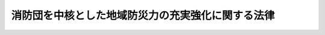 .. _H25HO110:

==================================================
消防団を中核とした地域防災力の充実強化に関する法律
==================================================

.. raw:: html
    
    
    <b>消防団を中核とした地域防災力の充実強化に関する法律<br>
    （平成二十五年十二月十三日法律第百十号）</b><br><br><a name="0000000000000000000000000000000000000000000000000000000000000000000000000000000"></a>
    <br>
    　<a href="#1000000000001000000000000000000000000000000000000000000000000000000000000000000" target="data">第一章　総則（第一条―第六条）</a>
    <br>
    　<a href="#1000000000002000000000000000000000000000000000000000000000000000000000000000000" target="data">第二章　地域防災力の充実強化に関する計画（第七条）</a>
    <br>
    　<a href="#1000000000003000000000000000000000000000000000000000000000000000000000000000000" target="data">第三章　基本的施策</a>
    <br>
    　　<a href="#1000000000003000000001000000000000000000000000000000000000000000000000000000000" target="data">第一節　消防団の強化等（第八条―第十六条）</a>
    <br>
    　　<a href="#1000000000003000000002000000000000000000000000000000000000000000000000000000000" target="data">第二節　地域における防災体制の強化（第十七条―第二十一条）</a>
    <br>
    　<a href="#5000000000000000000000000000000000000000000000000000000000000000000000000000000" target="data">附則</a>
    <br>
    
    <p>　　　<b><a name="1000000000001000000000000000000000000000000000000000000000000000000000000000000">第一章　総則</a>
    </b>
    </p><p>
    </p><div class="arttitle"><a name="1000000000000000000000000000000000000000000000000100000000000000000000000000000">（目的）</a>
    </div><div class="item"><b>第一条</b>
    <a name="1000000000000000000000000000000000000000000000000100000000001000000000000000000"></a>
    　この法律は、我が国において、近年、東日本大震災という未曽有の大災害をはじめ、地震、局地的な豪雨等による災害が各地で頻発し、住民の生命、身体及び財産の災害からの保護における地域防災力の重要性が増大している一方、少子高齢化の進展、被用者の増加、地方公共団体の区域を越えて通勤等を行う住民の増加等の社会経済情勢の変化により地域における防災活動の担い手を十分に確保することが困難となっていることに鑑み、地域防災力の充実強化に関し、基本理念を定め、並びに国及び地方公共団体の責務等を明らかにするとともに、地域防災力の充実強化に関する計画の策定その他地域防災力の充実強化に関する施策の基本となる事項を定めることにより、住民の積極的な参加の下に、消防団を中核とした地域防災力の充実強化を図り、もって住民の安全の確保に資することを目的とする。
    </div>
    
    <p>
    </p><div class="arttitle"><a name="1000000000000000000000000000000000000000000000000200000000000000000000000000000">（定義）</a>
    </div><div class="item"><b>第二条</b>
    <a name="1000000000000000000000000000000000000000000000000200000000001000000000000000000"></a>
    　この法律において、「地域防災力」とは、住民一人一人が自ら行う防災活動、自主防災組織（<a href="/cgi-bin/idxrefer.cgi?H_FILE=%8f%ba%8e%4f%98%5a%96%40%93%f1%93%f1%8e%4f&amp;REF_NAME=%8d%d0%8a%51%91%ce%8d%f4%8a%ee%96%7b%96%40&amp;ANCHOR_F=&amp;ANCHOR_T=" target="inyo">災害対策基本法</a>
    （昭和三十六年法律第二百二十三号）<a href="/cgi-bin/idxrefer.cgi?H_FILE=%8f%ba%8e%4f%98%5a%96%40%93%f1%93%f1%8e%4f&amp;REF_NAME=%91%e6%93%f1%8f%f0%82%cc%93%f1%91%e6%93%f1%8d%86&amp;ANCHOR_F=1000000000000000000000000000000000000000000000000200200000001000000002000000000&amp;ANCHOR_T=1000000000000000000000000000000000000000000000000200200000001000000002000000000#1000000000000000000000000000000000000000000000000200200000001000000002000000000" target="inyo">第二条の二第二号</a>
    に規定する自主防災組織をいう。以下同じ。）、消防団、水防団その他の地域における多様な主体が行う防災活動並びに地方公共団体、国及びその他の公共機関が行う防災活動の適切な役割分担及び相互の連携協力によって確保される地域における総合的な防災の体制及びその能力をいう。
    </div>
    
    <p>
    </p><div class="arttitle"><a name="1000000000000000000000000000000000000000000000000300000000000000000000000000000">（基本理念）</a>
    </div><div class="item"><b>第三条</b>
    <a name="1000000000000000000000000000000000000000000000000300000000001000000000000000000"></a>
    　地域防災力の充実強化は、住民、自主防災組織、消防団、水防団、地方公共団体、国等の多様な主体が適切に役割分担をしながら相互に連携協力して取り組むことが重要であるとの基本的認識の下に、地域に密着し、災害が発生した場合に地域で即時に対応することができる消防機関である消防団がその中核的な役割を果たすことを踏まえ、消防団の強化を図るとともに、住民の防災に関する意識を高め、自発的な防災活動への参加を促進すること、自主防災組織等の活動を活性化すること等により、地域における防災体制の強化を図ることを旨として、行われなければならない。
    </div>
    
    <p>
    </p><div class="arttitle"><a name="1000000000000000000000000000000000000000000000000400000000000000000000000000000">（国及び地方公共団体の責務）</a>
    </div><div class="item"><b>第四条</b>
    <a name="1000000000000000000000000000000000000000000000000400000000001000000000000000000"></a>
    　国及び地方公共団体は、前条の基本理念にのっとり、地域防災力の充実強化を図る責務を有する。
    </div>
    <div class="item"><b><a name="1000000000000000000000000000000000000000000000000400000000002000000000000000000">２</a>
    </b>
    　国及び地方公共団体は、その施策が、直接的なものであると間接的なものであるとを問わず、地域防災力の充実強化に寄与することとなるよう、意を用いなければならない。
    </div>
    <div class="item"><b><a name="1000000000000000000000000000000000000000000000000400000000003000000000000000000">３</a>
    </b>
    　国及び地方公共団体は、地域防災力の充実強化に関する施策を効果的に実施するため必要な調査研究、情報の提供その他の措置を講ずるものとする。
    </div>
    
    <p>
    </p><div class="arttitle"><a name="1000000000000000000000000000000000000000000000000500000000000000000000000000000">（住民の役割）</a>
    </div><div class="item"><b>第五条</b>
    <a name="1000000000000000000000000000000000000000000000000500000000001000000000000000000"></a>
    　住民は、第三条の基本理念にのっとり、できる限り、居住地、勤務地等の地域における防災活動への積極的な参加に努めるものとする。
    </div>
    
    <p>
    </p><div class="arttitle"><a name="1000000000000000000000000000000000000000000000000600000000000000000000000000000">（関係者相互の連携及び協力）</a>
    </div><div class="item"><b>第六条</b>
    <a name="1000000000000000000000000000000000000000000000000600000000001000000000000000000"></a>
    　住民、自主防災組織、市町村の区域内の公共的団体その他の防災に関する組織、消防団、水防団、地方公共団体、国等は、地域防災力の充実強化に関する施策が円滑に実施されるよう、相互に連携を図りながら協力しなければならない。
    </div>
    
    
    <p>　　　<b><a name="1000000000002000000000000000000000000000000000000000000000000000000000000000000">第二章　地域防災力の充実強化に関する計画</a>
    </b>
    </p><p>
    </p><div class="item"><b><a name="1000000000000000000000000000000000000000000000000700000000000000000000000000000">第七条</a>
    </b>
    <a name="1000000000000000000000000000000000000000000000000700000000001000000000000000000"></a>
    　市町村は、<a href="/cgi-bin/idxrefer.cgi?H_FILE=%8f%ba%8e%4f%98%5a%96%40%93%f1%93%f1%8e%4f&amp;REF_NAME=%8d%d0%8a%51%91%ce%8d%f4%8a%ee%96%7b%96%40%91%e6%8e%6c%8f%5c%93%f1%8f%f0%91%e6%88%ea%8d%80&amp;ANCHOR_F=1000000000000000000000000000000000000000000000004200000000001000000000000000000&amp;ANCHOR_T=1000000000000000000000000000000000000000000000004200000000001000000000000000000#1000000000000000000000000000000000000000000000004200000000001000000000000000000" target="inyo">災害対策基本法第四十二条第一項</a>
    に規定する市町村地域防災計画において、当該市町村の地域に係る地域防災力の充実強化に関する事項を定め、その実施に努めるものとする。
    </div>
    <div class="item"><b><a name="1000000000000000000000000000000000000000000000000700000000002000000000000000000">２</a>
    </b>
    　市町村は、地区防災計画（災害対策基本法第四十二条第三項に規定する地区防災計画をいう。次項において同じ。）を定めた地区について、地区居住者等（同条第三項に規定する地区居住者等をいう。次項において同じ。）の参加の下、地域防災力を充実強化するための具体的な事業に関する計画を定めるものとする。 
    </div>
    <div class="item"><b><a name="1000000000000000000000000000000000000000000000000700000000003000000000000000000">３</a>
    </b>
    　地区防災計画が定められた地区の地区居住者等は、市町村に対し、当該地区の実情を踏まえて前項に規定する事業に関する計画の内容の決定又は変更をすることを提案することができる。 
    </div>
    
    
    <p>　　　<b><a name="1000000000003000000000000000000000000000000000000000000000000000000000000000000">第三章　基本的施策</a>
    </b>
    </p><p>　　　　<b><a name="1000000000003000000001000000000000000000000000000000000000000000000000000000000">第一節　消防団の強化等</a>
    </b>
    </p><p>
    </p><div class="arttitle"><a name="1000000000000000000000000000000000000000000000000800000000000000000000000000000">（消防団の強化）</a>
    </div><div class="item"><b>第八条</b>
    <a name="1000000000000000000000000000000000000000000000000800000000001000000000000000000"></a>
    　国及び地方公共団体は、全ての市町村に置かれるようになった消防団が将来にわたり地域防災力の中核として欠くことのできない代替性のない存在であることに鑑み、消防団の抜本的な強化を図るため、必要な措置を講ずるものとする。
    </div>
    
    <p>
    </p><div class="arttitle"><a name="1000000000000000000000000000000000000000000000000900000000000000000000000000000">（消防団への加入の促進）</a>
    </div><div class="item"><b>第九条</b>
    <a name="1000000000000000000000000000000000000000000000000900000000001000000000000000000"></a>
    　国及び地方公共団体は、消防団への積極的な加入が促進されるよう、自らの地域は自ら守るという意識の啓発を図るために必要な措置を講ずるものとする。
    </div>
    
    <p>
    </p><div class="arttitle"><a name="1000000000000000000000000000000000000000000000001000000000000000000000000000000">（公務員の消防団員との兼職に関する特例）  </a>
    </div><div class="item"><b>第十条</b>
    <a name="1000000000000000000000000000000000000000000000001000000000001000000000000000000"></a>
    　一般職の国家公務員又は一般職の地方公務員から報酬を得て非常勤の消防団員と兼職することを認めるよう求められた場合には、任命権者（法令に基づき国家公務員法（昭和二十二年法律第百二十号）第百四条の許可又は地方公務員法（昭和二十五年法律第二百六十一号）第三十八条第一項の許可の権限を有する者をいう。第三項において同じ。）は、職務の遂行に著しい支障があるときを除き、これを認めなければならない。  
    </div>
    <div class="item"><b><a name="1000000000000000000000000000000000000000000000001000000000002000000000000000000">２</a>
    </b>
    　前項の規定により消防団員との兼職が認められた場合には、国家公務員法第百四条の許可又は地方公務員法第三十八条第一項の許可を要しない。  
    </div>
    <div class="item"><b><a name="1000000000000000000000000000000000000000000000001000000000003000000000000000000">３</a>
    </b>
    　国及び地方公共団体は、第一項の求め又は同項の規定により認められた消防団員との兼職に係る職務に専念する義務の免除に関し、消防団の活動の充実強化を図る観点からその任命権者等（任命権者及び職務に専念する義務の免除に関する権限を有する者をいう。）により柔軟かつ弾力的な取扱いがなされるよう、必要な措置を講ずるものとする。  
    </div>
    
    <p>
    </p><div class="arttitle"><a name="1000000000000000000000000000000000000000000000001100000000000000000000000000000">（事業者の協力）</a>
    </div><div class="item"><b>第十一条</b>
    <a name="1000000000000000000000000000000000000000000000001100000000001000000000000000000"></a>
    　事業者は、その従業員の消防団への加入及び消防団員としての活動が円滑に行われるよう、できる限り配慮するものとする。
    </div>
    <div class="item"><b><a name="1000000000000000000000000000000000000000000000001100000000002000000000000000000">２</a>
    </b>
    　事業者は、その従業員が消防団員としての活動を行うために休暇を取得したことその他消防団員であること又はあったことを理由として、当該従業員に対して解雇その他不利益な取扱いをしてはならない。
    </div>
    <div class="item"><b><a name="1000000000000000000000000000000000000000000000001100000000003000000000000000000">３</a>
    </b>
    　国及び地方公共団体は、事業者に対して、その従業員の消防団への加入及び消防団員としての活動に対する理解の増進に資するよう、財政上又は税制上の措置その他必要な措置を講ずるよう努めるものとする。
    </div>
    
    <p>
    </p><div class="arttitle"><a name="1000000000000000000000000000000000000000000000001200000000000000000000000000000">（大学等の協力）</a>
    </div><div class="item"><b>第十二条</b>
    <a name="1000000000000000000000000000000000000000000000001200000000001000000000000000000"></a>
    　国及び地方公共団体は、大学等の学生が消防団の活動への理解を深めるとともに、消防団員として円滑に活動できるよう、大学等に対し、適切な修学上の配慮その他の自主的な取組を促すものとする。
    </div>
    
    <p>
    </p><div class="arttitle"><a name="1000000000000000000000000000000000000000000000001300000000000000000000000000000">（消防団員の処遇の改善）</a>
    </div><div class="item"><b>第十三条</b>
    <a name="1000000000000000000000000000000000000000000000001300000000001000000000000000000"></a>
    　国及び地方公共団体は、消防団員の処遇の改善を図るため、出動、訓練その他の活動の実態に応じた適切な報酬及び費用弁償の支給がなされるよう、必要な措置を講ずるものとする。
    </div>
    
    <p>
    </p><div class="arttitle"><a name="1000000000000000000000000000000000000000000000001400000000000000000000000000000">（消防団の装備の改善等）</a>
    </div><div class="item"><b>第十四条</b>
    <a name="1000000000000000000000000000000000000000000000001400000000001000000000000000000"></a>
    　国及び地方公共団体は、消防団の活動の充実強化を図るため、消防団の装備の改善及び消防の相互の応援の充実が図られるよう、必要な措置を講ずるものとする。
    </div>
    
    <p>
    </p><div class="arttitle"><a name="1000000000000000000000000000000000000000000000001500000000000000000000000000000">（消防団の装備の改善に係る財政上の措置）</a>
    </div><div class="item"><b>第十五条</b>
    <a name="1000000000000000000000000000000000000000000000001500000000001000000000000000000"></a>
    　国及び都道府県は、市町村が行う消防団の装備の改善に対し、必要な財政上の措置を講ずるよう努めるものとする。
    </div>
    
    <p>
    </p><div class="arttitle"><a name="1000000000000000000000000000000000000000000000001600000000000000000000000000000">（消防団員の教育訓練の改善及び標準化等）</a>
    </div><div class="item"><b>第十六条</b>
    <a name="1000000000000000000000000000000000000000000000001600000000001000000000000000000"></a>
    　国及び地方公共団体は、消防団員の教育訓練の改善及び標準化を図るため、教育訓練の基準の策定、訓練施設の確保、教育訓練を受ける機会の充実、指導者の確保、消防団員の安全の確保及び能力の向上等に資する資格制度の確立その他必要な措置を講ずるものとする。
    </div>
    <div class="item"><b><a name="1000000000000000000000000000000000000000000000001600000000002000000000000000000">２</a>
    </b>
    　市町村は、所定の教育訓練の課程を修了した消防団員に対する資格制度の円滑な実施及び当該資格を取得した消防団員の適切な処遇の確保に努めるものとする。
    </div>
    
    
    <p>　　　　<b><a name="1000000000003000000002000000000000000000000000000000000000000000000000000000000">第二節　地域における防災体制の強化</a>
    </b>
    </p><p>
    </p><div class="arttitle"><a name="1000000000000000000000000000000000000000000000001700000000000000000000000000000">（市町村による防災体制の強化）</a>
    </div><div class="item"><b>第十七条</b>
    <a name="1000000000000000000000000000000000000000000000001700000000001000000000000000000"></a>
    　市町村は、地域における防災体制の強化のため、防災に関する指導者の確保、養成及び資質の向上、必要な資材又は機材の確保等に努めるものとする。
    </div>
    
    <p>
    </p><div class="arttitle"><a name="1000000000000000000000000000000000000000000000001800000000000000000000000000000">（自主防災組織等の教育訓練における消防団の役割）</a>
    </div><div class="item"><b>第十八条</b>
    <a name="1000000000000000000000000000000000000000000000001800000000001000000000000000000"></a>
    　市町村は、消防団が自主防災組織及び女性防火クラブ（女性により構成される家庭から生ずる火災の発生の予防その他の地域における防災活動を推進する組織をいう。）、少年消防クラブ（少年が防火及び防災について学習するための組織をいう。）、市町村の区域内の公共的団体その他の防災に関する組織（以下「女性防火クラブ等」という。）の教育訓練において指導的な役割を担うよう必要な措置を講ずるよう努めるものとする。
    </div>
    
    <p>
    </p><div class="arttitle"><a name="1000000000000000000000000000000000000000000000001900000000000000000000000000000">（自主防災組織等に対する援助）</a>
    </div><div class="item"><b>第十九条</b>
    <a name="1000000000000000000000000000000000000000000000001900000000001000000000000000000"></a>
    　国及び地方公共団体は、自主防災組織及び女性防火クラブ等に対し、教育訓練を受ける機会の充実、標準的な教育訓練の課程の作成、教育訓練に関する情報の提供その他必要な援助を行うものとする。
    </div>
    
    <p>
    </p><div class="arttitle"><a name="1000000000000000000000000000000000000000000000002000000000000000000000000000000">（市町村に対する援助）</a>
    </div><div class="item"><b>第二十条</b>
    <a name="1000000000000000000000000000000000000000000000002000000000001000000000000000000"></a>
    　国及び都道府県は、市町村が行う自主防災組織及び女性防火クラブ等の育成発展を図るための取組を支援するため必要な援助を行うものとする。
    </div>
    
    <p>
    </p><div class="arttitle"><a name="1000000000000000000000000000000000000000000000002100000000000000000000000000000">（防災に関する学習の振興）</a>
    </div><div class="item"><b>第二十一条</b>
    <a name="1000000000000000000000000000000000000000000000002100000000001000000000000000000"></a>
    　国及び地方公共団体は、住民が、幼児期からその発達段階に応じ、あらゆる機会を通じて防災についての理解と関心を深めることができるよう、消防機関等の参加を得ながら、学校教育及び社会教育における防災に関する学習の振興のために必要な措置を講ずるものとする。
    </div>
    
    
    
    
    <br><a name="5000000000000000000000000000000000000000000000000000000000000000000000000000000"></a>
    　　　<a name="5000000001000000000000000000000000000000000000000000000000000000000000000000000"><b>附　則</b></a>
    <br>
    <p>
    　この法律は、公布の日から施行する。ただし、次の各号に掲げる規定は、当該各号に定める日から施行する。
    </p><div class="number"><b>一</b>
    　第七条第二項及び第三項の規定　災害対策基本法等の一部を改正する法律（平成二十五年法律第五十四号）附則第一条第二号に掲げる規定の施行の日
    </div>
    <div class="number"><b>二</b>
    　第十条の規定　公布の日から起算して六月を経過した日
    </div>
    
    
    <br><br>
    
    